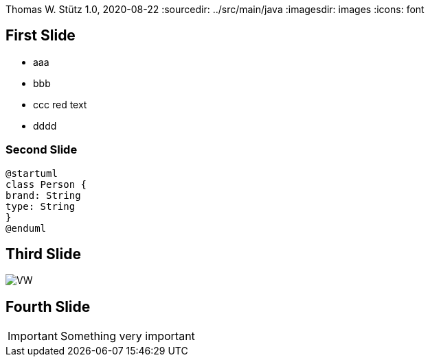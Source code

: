 Thomas W. Stütz
1.0, 2020-08-22
ifndef::sourcedir[:sourcedir: ../src/main/java]
ifndef::imagesdir[:imagesdir: images]
ifndef::backend[:backend: html5]
:icons: font

== First Slide

* aaa
* bbb
* ccc [red]#red text#
* dddd

=== Second Slide

[plantuml,cld,png]
----
@startuml
class Person {
brand: String
type: String
}
@enduml
----

== Third Slide

image:https://images.pexels.com/photos/3966425/pexels-photo-3966425.jpeg?auto=compress&cs=tinysrgb&dpr=2&h=650&w=940[VW]

== Fourth Slide

IMPORTANT: Something very important